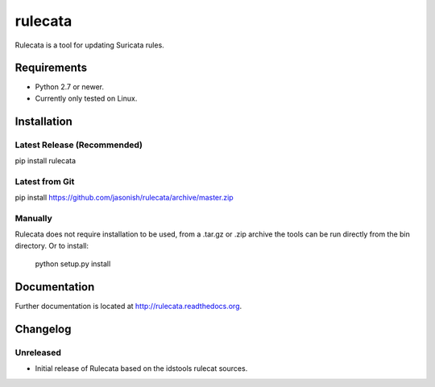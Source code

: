 rulecata |Build Status|
=======================

Rulecata is a tool for updating Suricata rules.

Requirements
------------

- Python 2.7 or newer.
- Currently only tested on Linux.

Installation
------------

Latest Release (Recommended)
~~~~~~~~~~~~~~~~~~~~~~~~~~~~

pip install rulecata

Latest from Git
~~~~~~~~~~~~~~~

pip install https://github.com/jasonish/rulecata/archive/master.zip

Manually
~~~~~~~~

Rulecata does not require installation to be used, from a .tar.gz or
.zip archive the tools can be run directly from the bin directory. Or
to install:

    python setup.py install

Documentation
-------------

Further documentation is located at http://rulecata.readthedocs.org.

.. |Build Status| image:: https://travis-ci.org/jasonish/rulecata.png?branch=master
   :target: https://travis-ci.org/jasonish/rulecata

Changelog
---------

Unreleased
~~~~~~~~~~

- Initial release of Rulecata based on the idstools rulecat sources.
